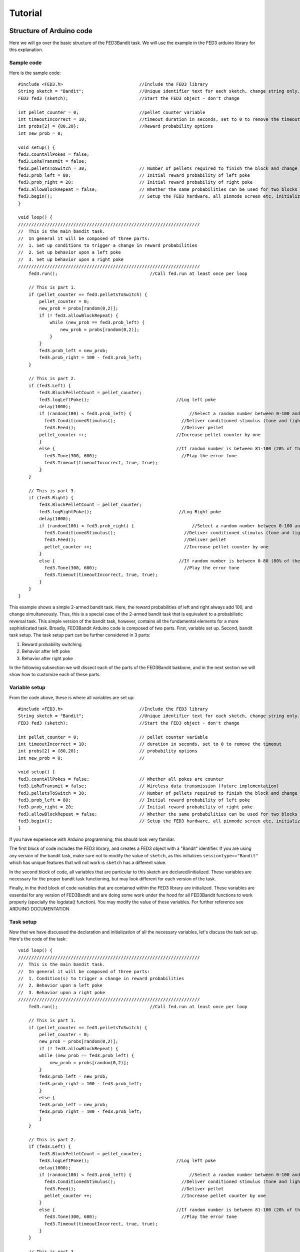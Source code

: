 Tutorial
==========

Structure of Arduino code
--------------------------
Here we will go over the basic structure of the FED3Bandit task. We will use the example in the FED3 arduino library for this explanation.

Sample code
^^^^^^^^^^^
Here is the sample code::

    #include <FED3.h>                             //Include the FED3 library 
    String sketch = "Bandit";                     //Unique identifier text for each sketch, change string only. 
    FED3 fed3 (sketch);                           //Start the FED3 object - don't change

    int pellet_counter = 0;                       //pellet counter variable
    int timeoutIncorrect = 10;                    //timeout duration in seconds, set to 0 to remove the timeout
    int probs[2] = {80,20};                       //Reward probability options
    int new_prob = 0;                

    void setup() {
    fed3.countAllPokes = false;
    fed3.LoRaTransmit = false;
    fed3.pelletsToSwitch = 30;                    // Number of pellets required to finish the block and change reward probabilities
    fed3.prob_left = 80;                          // Initial reward probability of left poke
    fed3.prob_right = 20;                         // Initial reward probability of right poke
    fed3.allowBlockRepeat = false;                // Whether the same probabilities can be used for two blocks in a row
    fed3.begin();                                 // Setup the FED3 hardware, all pinmode screen etc, initialize SD card
    }

    void loop() {
    /////////////////////////////////////////////////////////////////////
    //  This is the main bandit task. 
    //  In general it will be composed of three parts:
    //  1. Set up conditions to trigger a change in reward probabilities
    //  2. Set up behavior upon a left poke
    //  3. Set up behavior upon a right poke
    /////////////////////////////////////////////////////////////////////
        fed3.run();                                   //Call fed.run at least once per loop

        // This is part 1. 
        if (pellet_counter == fed3.pelletsToSwitch) {
            pellet_counter = 0;
            new_prob = probs[random(0,2)];
            if (! fed3.allowBlockRepeat) {
                while (new_prob == fed3.prob_left) {
                    new_prob = probs[random(0,2)];
                }
            }
            fed3.prob_left = new_prob;
            fed3.prob_right = 100 - fed3.prob_left;
        }
        
        // This is part 2. 
        if (fed3.Left) {
            fed3.BlockPelletCount = pellet_counter;
            fed3.logLeftPoke();                                 //Log left poke
            delay(1000);
            if (random(100) < fed3.prob_left) {                      //Select a random number between 0-100 and ask if it is between 0-80 (80% of the time).  If so:
              fed3.ConditionedStimulus();                         //Deliver conditioned stimulus (tone and lights)
              fed3.Feed();                                        //Deliver pellet
            pellet_counter ++;                                  //Increase pellet counter by one
            }
            else {                                              //If random number is between 81-100 (20% of the time)
              fed3.Tone(300, 600);                                //Play the error tone
              fed3.Timeout(timeoutIncorrect, true, true);
            } 
        }

        // This is part 3. 
        if (fed3.Right) {
            fed3.BlockPelletCount = pellet_counter;
            fed3.logRightPoke();                                 //Log Right poke
            delay(1000);
            if (random(100) < fed3.prob_right) {                      //Select a random number between 0-100 and ask if it is between 80-100 (20% of the time).  If so:
              fed3.ConditionedStimulus();                          //Deliver conditioned stimulus (tone and lights)
              fed3.Feed();                                         //Deliver pellet
              pellet_counter ++;                                   //Increase pellet counter by one
            }
            else {                                               //If random number is between 0-80 (80% of the time)
              fed3.Tone(300, 600);                                 //Play the error tone
              fed3.Timeout(timeoutIncorrect, true, true);
            }
        }
    }

This example shows a simple 2-armed bandit task. Here, the reward probabilities of left and right always add 100, and change simultaneously. 
Thus, this is a special case of the 2-armed bandit task that is equivalent to a probabilistic reversal task. This simple version of the bandit
task, however, contains all the fundamental elements for a more sophisticated task. Broadly, FED3Bandit Arduino code is composed of two parts.
First, variable set up. Second, bandit task setup. The task setup part can be further considered in 3 parts: 

1. Reward probability switching
2. Behavior after left poke
3. Behavior after right poke

In the following subsection we will dissect each of the parts of the FED3Bandit bakbone, and in the next section we will show how to customize
each of these parts.

Variable setup
^^^^^^^^^^^^^^^^^^^^^
From the code above, these is where all variables are set up::
    
    #include <FED3.h>                             //Include the FED3 library 
    String sketch = "Bandit";                     //Unique identifier text for each sketch, change string only. 
    FED3 fed3 (sketch);                           //Start the FED3 object - don't change

    int pellet_counter = 0;                       // pellet counter variable
    int timeoutIncorrect = 10;                    // duration in seconds, set to 0 to remove the timeout
    int probs[2] = {80,20};                       // probability options
    int new_prob = 0;                             // 

    void setup() {
    fed3.countAllPokes = false;                   // Whether all pokes are counter 
    fed3.LoRaTransmit = false;                    // Wireless data transmission (future implementation)
    fed3.pelletsToSwitch = 30;                    // Number of pellets required to finish the block and change reward probabilities
    fed3.prob_left = 80;                          // Initial reward probability of left poke
    fed3.prob_right = 20;                         // Initial reward probability of right poke
    fed3.allowBlockRepeat = false;                // Whether the same probabilities can be used for two blocks in a row
    fed3.begin();                                 // Setup the FED3 hardware, all pinmode screen etc, initialize SD card
    }

If you have experience with Arduino programming, this should look very familiar. 

The first block of code includes the FED3 library, and creates a FED3 object with a "Bandit" identifier. If you are using any version
of the bandit task, make sure not to modify the value of ``sketch``, as this initializes ``sessiontype=="Bandit"`` which has unique features
that will not work is ``sketch`` has a different value.

In the second block of code, all variables that are particular to this sketch are declared/initialized. These variables are necessary for
the proper bandit task functioning, but may look different for each version of the task.

Finally, in the third block of code variables that are contained within the FED3 library are initialized. These variables are essential for
any version of FED3Bandit and are doing some work under the hood for all FED3Bandit functions to work properly (specially the logdata() function).
You may modify the value of these variables. For further reference see ARDUINO DOCUMENTATION

Task setup
^^^^^^^^^^^^^
Now that we have discussed the declaration and initialization of all the necessary variables,
let's discuss the task set up. Here's the code of the task::
    
    void loop() {
    /////////////////////////////////////////////////////////////////////
    //  This is the main bandit task. 
    //  In general it will be composed of three parts:
    //  1. Condition(s) to trigger a change in reward probabilities
    //  2. Behavior upon a left poke
    //  3. Behavior upon a right poke
    /////////////////////////////////////////////////////////////////////
        fed3.run();                                   //Call fed.run at least once per loop

        // This is part 1. 
        if (pellet_counter == fed3.pelletsToSwitch) {
            pellet_counter = 0;
            new_prob = probs[random(0,2)];
            if (! fed3.allowBlockRepeat) {
            while (new_prob == fed3.prob_left) {
                new_prob = probs[random(0,2)];
            }
            fed3.prob_left = new_prob;
            fed3.prob_right = 100 - fed3.prob_left;
            }
            else {
            fed3.prob_left = new_prob;
            fed3.prob_right = 100 - fed3.prob_left;
            }
        }
        
        // This is part 2. 
        if (fed3.Left) {
            fed3.BlockPelletCount = pellet_counter;
            fed3.logLeftPoke();                                 //Log left poke
            delay(1000);
            if (random(100) < fed3.prob_left) {                      //Select a random number between 0-100 and ask if it is between 0-80 (80% of the time).  If so:
              fed3.ConditionedStimulus();                         //Deliver conditioned stimulus (tone and lights)
              fed3.Feed();                                        //Deliver pellet
              pellet_counter ++;                                  //Increase pellet counter by one
            }
            else {                                              //If random number is between 81-100 (20% of the time)
              fed3.Tone(300, 600);                                //Play the error tone
              fed3.Timeout(timeoutIncorrect, true, true);
            } 
        }

        // This is part 3. 
        if (fed3.Right) {
            fed3.BlockPelletCount = pellet_counter;
            fed3.logRightPoke();                                 //Log Right poke
            delay(1000);
            if (random(100) < fed3.prob_right) {                      //Select a random number between 0-100 and ask if it is between 80-100 (20% of the time).  If so:
              fed3.ConditionedStimulus();                          //Deliver conditioned stimulus (tone and lights)
              fed3.Feed();                                         //Deliver pellet
              pellet_counter ++;                                   //Increase pellet counter by one
            }
            else {                                               //If random number is between 0-80 (80% of the time)
              fed3.Tone(300, 600);                                 //Play the error tone
              fed3.Timeout(timeoutIncorrect, true, true);
            }
        }
    }

As previously mentioned, the body of the FED3Bandit task consists of three parts:

1. Conditions to trigger a change in reward probabilities::
    
    // This is part 1. 
    if (pellet_counter == fed3.pelletsToSwitch) {
        pellet_counter = 0;
        new_prob = probs[random(0,2)];
        if (! fed3.allowBlockRepeat) {
        while (new_prob == fed3.prob_left) {
            new_prob = probs[random(0,2)];
        }
        fed3.prob_left = new_prob;
        fed3.prob_right = 100 - fed3.prob_left;
        }
        else {
        fed3.prob_left = new_prob;
        fed3.prob_right = 100 - fed3.prob_left;
        }
    }

In this example, reward probabilities change when the mouse have obtained 30 pellets (``fed3.pelletsToSwitch = 30``).

``pellet_counter`` is the variable that tracks the number of pellets that have been received in the current block. 
After 30 pellets have been received, ``pellet_counter`` goes back to zero, a new probability from the reward
probability options ``probs`` is then randomly chosen (in this case there are only two options, 0 or 80). 

Since ``fed3.allowBlockRepeat`` was set to ``false``, a new probability will keep being chosen until ``new_prob`` is
different from ``fed3.prob_left``, and this will be the new value of ``fed3.prob_left``.

In other words, since there are only two possible probabilities, ``fed3.prob_left`` will always be 
``80 -> 20 -> 80 -> ...``. In this case, the new reward probability of right will always be ``100-fed3.prob_left``. 
Leading to the following behavior

========   ================   ==================
Block       fed3.prob_left    fed3.prob_right
========   ================   ==================
1            80                20
2            20                80
3            80                20
========   ================   ==================

And so on. This is behavior is identical to a probabilistic reversal task, showing that this task is a special
case of a two-armed bandit task.

2. Behavior after left poke::
    
    // This is part 2. 
    if (fed3.Left) {
      fed3.BlockPelletCount = pellet_counter;
      fed3.logLeftPoke();                                 //Log left poke
      delay(1000);
      if (random(100) < fed3.prob_left) {                     //Select a random number between 0-100 and ask if it is between 0-80 (80% of the time).  If so:
        fed3.ConditionedStimulus();                         //Deliver conditioned stimulus (tone and lights)
        fed3.Feed();                                        //Deliver pellet
        pellet_counter ++;                                  //Increase pellet counter by one
      }
      else {                                              //If random number is between 81-100 (20% of the time)
        fed3.Tone(300, 600);                                //Play the error tone
        fed3.Timeout(timeoutIncorrect, true, true);
      } 
    }

Here, when the rodent pokes left (`fed3.Left == true`), `fed3.BlockPelletCount` is first updated and
the left poke is logged. Then, after a delay of one second (`delay(1000)`), an int between 0 and 100
is selected. 

If the integer is smaller than `fed3.prob_left`, then a short tone will be played 
(fed3.ConditionedStimulus()) and a pellet will be delivered (`fed3.Feed()`). Due to the inner working
of the feeding funciton, program will stay in this function until the pellet is retrieved.
After the pellet is retrieved, the pellet_counter will be updated.

If the integer is greater than `fed3.prob_left`, an error tone will be played (`fed3.Tone(300, 600)`) and
a time out of duration `timeoutIncorrect` will be triggered. Since the other two argument in the time out
function are `true, true`, this means that the time out will reset if rodent pokes during time out, and that
pokes that occur during timeout will not be counted on the FED3 screen.

In average, the random integer will be smaller than `fed3.prob_left` `fed3.prob_left` percent of the times. 
For example if `fed3.prob_left=80`, a pellet will be delivered 80% of the times, in average.

3. Behavior after right poke

In this example, behavior after a right poke follows the same logic as the behavior after a left poke.

Customizing Task
-------------------

Clearly, a bandit task can be customized in multiple ways. Here we describe a few customization examples.
The goal of this section is to develop intuition for the FED3Bandit structure. Recipies for different
versions of the bandit task can be found in the HOW-TO GUIDES section

Reward probabilities
^^^^^^^^^^^^^^^^^^^^^
As we described in the overview section, reward probabilities can be a fixed number or it can come from a 
distribution. Let's say that we want to use the same task as our previous example, but now we want the 
reward probabilities to come from a normal distribution. Let's modify the setup of the variables::

    #include <FED3.h>                             //Include the FED3 library 
    #include <random>
    String sketch = "Bandit";                     //Unique identifier text for each sketch, change string only. 
    FED3 fed3 (sketch);                           //Start the FED3 object - don't change

    int pellet_counter = 0;                       // pellet counter variable
    int timeoutIncorrect = 10;                    // duration in seconds, set to 0 to remove the timeout
    int probs_mean[2] = {80,20};                  // probability options
    int probs_std = 10:
    int new_prob = 0;                             // 

    void setup() {
    fed3.countAllPokes = false;                   // Whether all pokes are counter 
    fed3.LoRaTransmit = false;                    // Wireless data transmission (future implementation)
    fed3.pelletsToSwitch = 30;                    // Number of pellets required to finish the block and change reward probabilities
    fed3.prob_left = 80;                          // Initial reward probability of left poke
    fed3.prob_right = 20;                         // Initial reward probability of right poke
    fed3.allowBlockRepeat = false;                // Whether the same probabilities can be used for two blocks in a row
    fed3.begin();                                 // Setup the FED3 hardware, all pinmode screen etc, initialize SD card
    }

    std::default_random_engine generator;
    std::normal_distribution<float> distribution_left(fed3.prob_left, probs_std);
    std::normal_distribution<float> distribution_right(fed3.prob_lright, probs_std);

First, notice that we included the `<random>` library.
We have also changed `int probs[2] = {80,20}` to `int probs_mean[2] = {80,20}` to reflect that these will not
be fixed but the mean of the normal distribution. Similarly, we added a new variable `int probs_std = 10` that
will be the standard deviation of the normal distribution. Finally, we create a random_engine 
instance (`generator`), which will help us select a random number from the normal distribution, and two normal
distributions (`distribution_left` and `distribution_right`).

Since we want to change the mean of the distribution after the block switchin condition has been met (in this
case after 30 pellets have been delivered) we modify the condition section as follows::

    // This is part 1. 
    if (pellet_counter == fed3.pelletsToSwitch) {
        pellet_counter = 0;
        new_prob = probs[random(0,2)];
        if (! fed3.allowBlockRepeat) {
          while (new_prob == fed3.prob_left) {
            new_prob = probs[random(0,2)];
          }
        fed3.prob_left = new_prob;
        fed3.prob_right = 100 - fed3.prob_left;
        std::normal_distribution<float> distribution_left(fed3.prob_left, probs_std);
        std::normal_distribution<float> distribution_right(fed3.prob_lright, probs_std);

        }
        else {
          fed3.prob_left = new_prob;
          fed3.prob_right = 100 - fed3.prob_left;
          std::normal_distribution<float> distribution_left(fed3.prob_left, probs_std);
          std::normal_distribution<float> distribution_right(fed3.prob_lright, probs_std);
        }
    }

Here instead of just changing the value of `probs_left` and `probs_right`, we are creating two new normal
distributions that have the new mean.

Now, let's see how we need to adapt the behavior after a left poke (and right poke identically) to deliver
a pellet with a probability drawn from a normal distribution::

    // This is part 2. 
    if (fed3.Left) {
      fed3.BlockPelletCount = pellet_counter;
      fed3.logLeftPoke();                                 //Log left poke
      delay(1000);
      float normal_left = distribution_left(generator);
      if (random(100) < normal_left) {                     //Select a random number between 0-100 and ask if it is between 0-80 (80% of the time).  If so:
        fed3.ConditionedStimulus();                         //Deliver conditioned stimulus (tone and lights)
        fed3.Feed();                                        //Deliver pellet
        pellet_counter ++;                                  //Increase pellet counter by one
      }
      else {                                              //If random number is between 81-100 (20% of the time)
        fed3.Tone(300, 600);                                //Play the error tone
        fed3.Timeout(timeoutIncorrect, true, true);
      } 
    }

Here after a left poke, but before evaluating the outcome, we draw a number from `distribution_left` (`normal_left`)
and evaluate the outcome based on that number.

Independence of arms
^^^^^^^^^^^^^^^^^^^^^

Creating conditions for reward probability changes
^^^^^^^^^^^^^^^^^^^^^^^^^^^^^^^^^^^^^^^^^^^^^^^^^^^^

Time out options
^^^^^^^^^^^^^^^^^







